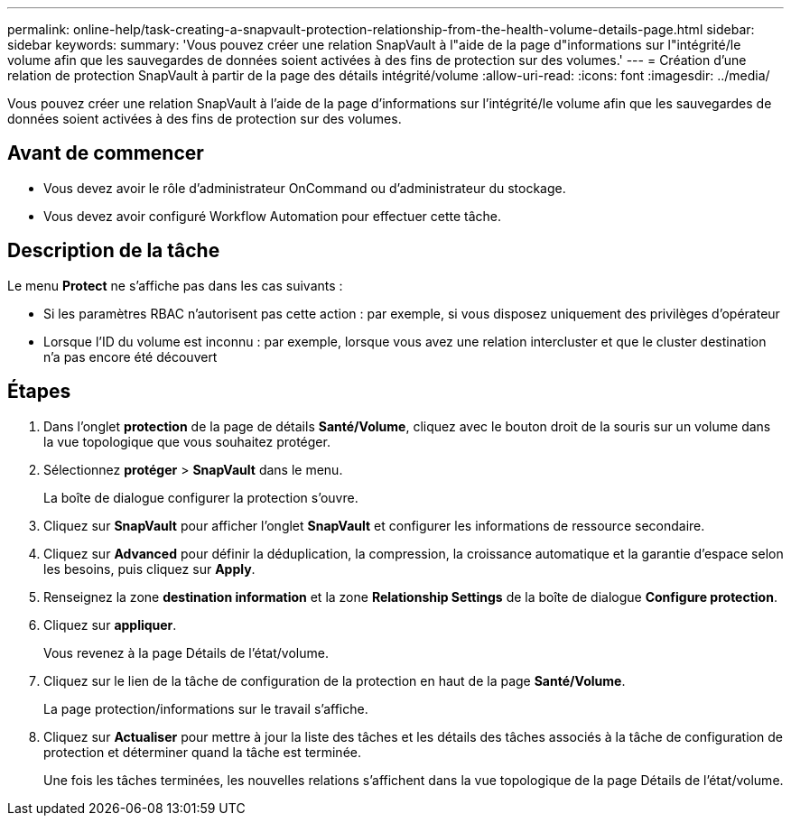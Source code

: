 ---
permalink: online-help/task-creating-a-snapvault-protection-relationship-from-the-health-volume-details-page.html 
sidebar: sidebar 
keywords:  
summary: 'Vous pouvez créer une relation SnapVault à l"aide de la page d"informations sur l"intégrité/le volume afin que les sauvegardes de données soient activées à des fins de protection sur des volumes.' 
---
= Création d'une relation de protection SnapVault à partir de la page des détails intégrité/volume
:allow-uri-read: 
:icons: font
:imagesdir: ../media/


[role="lead"]
Vous pouvez créer une relation SnapVault à l'aide de la page d'informations sur l'intégrité/le volume afin que les sauvegardes de données soient activées à des fins de protection sur des volumes.



== Avant de commencer

* Vous devez avoir le rôle d'administrateur OnCommand ou d'administrateur du stockage.
* Vous devez avoir configuré Workflow Automation pour effectuer cette tâche.




== Description de la tâche

Le menu *Protect* ne s'affiche pas dans les cas suivants :

* Si les paramètres RBAC n'autorisent pas cette action : par exemple, si vous disposez uniquement des privilèges d'opérateur
* Lorsque l'ID du volume est inconnu : par exemple, lorsque vous avez une relation intercluster et que le cluster destination n'a pas encore été découvert




== Étapes

. Dans l'onglet *protection* de la page de détails *Santé/Volume*, cliquez avec le bouton droit de la souris sur un volume dans la vue topologique que vous souhaitez protéger.
. Sélectionnez *protéger* > *SnapVault* dans le menu.
+
La boîte de dialogue configurer la protection s'ouvre.

. Cliquez sur *SnapVault* pour afficher l'onglet *SnapVault* et configurer les informations de ressource secondaire.
. Cliquez sur *Advanced* pour définir la déduplication, la compression, la croissance automatique et la garantie d'espace selon les besoins, puis cliquez sur *Apply*.
. Renseignez la zone *destination information* et la zone *Relationship Settings* de la boîte de dialogue *Configure protection*.
. Cliquez sur *appliquer*.
+
Vous revenez à la page Détails de l'état/volume.

. Cliquez sur le lien de la tâche de configuration de la protection en haut de la page *Santé/Volume*.
+
La page protection/informations sur le travail s'affiche.

. Cliquez sur *Actualiser* pour mettre à jour la liste des tâches et les détails des tâches associés à la tâche de configuration de protection et déterminer quand la tâche est terminée.
+
Une fois les tâches terminées, les nouvelles relations s'affichent dans la vue topologique de la page Détails de l'état/volume.


